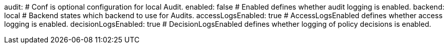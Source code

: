 audit: # Conf is optional configuration for local Audit.
  enabled: false # Enabled defines whether audit logging is enabled.
  backend: local # Backend states which backend to use for Audits.
  accessLogsEnabled: true # AccessLogsEnabled defines whether access logging is enabled.
  decisionLogsEnabled: true # DecisionLogsEnabled defines whether logging of policy decisions is enabled.
